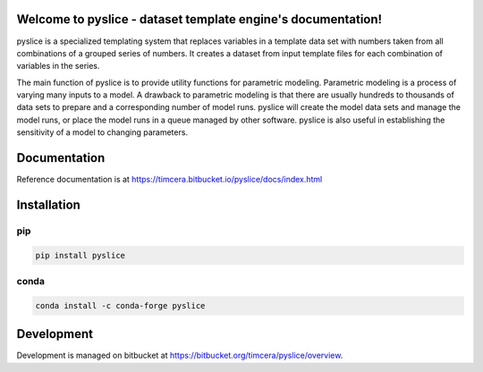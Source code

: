 .. image:: https://github.com/timcera/pyslice/actions/workflows/pypi-package.yml/badge.svg
    :alt: Tests
    :target: https://github.com/timcera/pyslice/actions/workflows/pypi-package.yml
    :height: 20

.. image:: https://img.shields.io/coveralls/github/timcera/pyslice
    :alt: Test Coverage
    :target: https://coveralls.io/r/timcera/pyslice?branch=master
    :height: 20

.. image:: https://img.shields.io/pypi/v/pyslice.svg
    :alt: Latest release
    :target: https://pypi.python.org/pypi/pyslice/
    :height: 20

.. image:: https://img.shields.io/pypi/l/pyslice.svg
    :alt: BSD-3 clause license
    :target: https://pypi.python.org/pypi/pyslice/
    :height: 20

.. image:: https://img.shields.io/pypi/pyversions/pyslice
    :alt: PyPI - Python Version
    :target: https://pypi.org/project/pyslice/
    :height: 20

Welcome to pyslice - dataset template engine's documentation!
=============================================================
pyslice is a specialized templating system that replaces variables in
a template data set with numbers taken from all combinations of a grouped
series of numbers. It creates a dataset from input template files for each
combination of variables in the series.

The main function of pyslice is to provide utility functions for parametric
modeling. Parametric modeling is a process of varying many inputs to a model.
A drawback to parametric modeling is that there are usually hundreds to
thousands of data sets to prepare and a corresponding number of model runs.
pyslice will create the model data sets and manage the model runs, or place the
model runs in a queue managed by other software. pyslice is also useful in
establishing the sensitivity of a model to changing parameters.

Documentation
=============
Reference documentation is at https://timcera.bitbucket.io/pyslice/docs/index.html

Installation
============
pip
~~~
.. code-block:: bash

    pip install pyslice

conda
~~~~~
.. code-block:: bash

    conda install -c conda-forge pyslice

Development
===========
Development is managed on bitbucket at
https://bitbucket.org/timcera/pyslice/overview.
